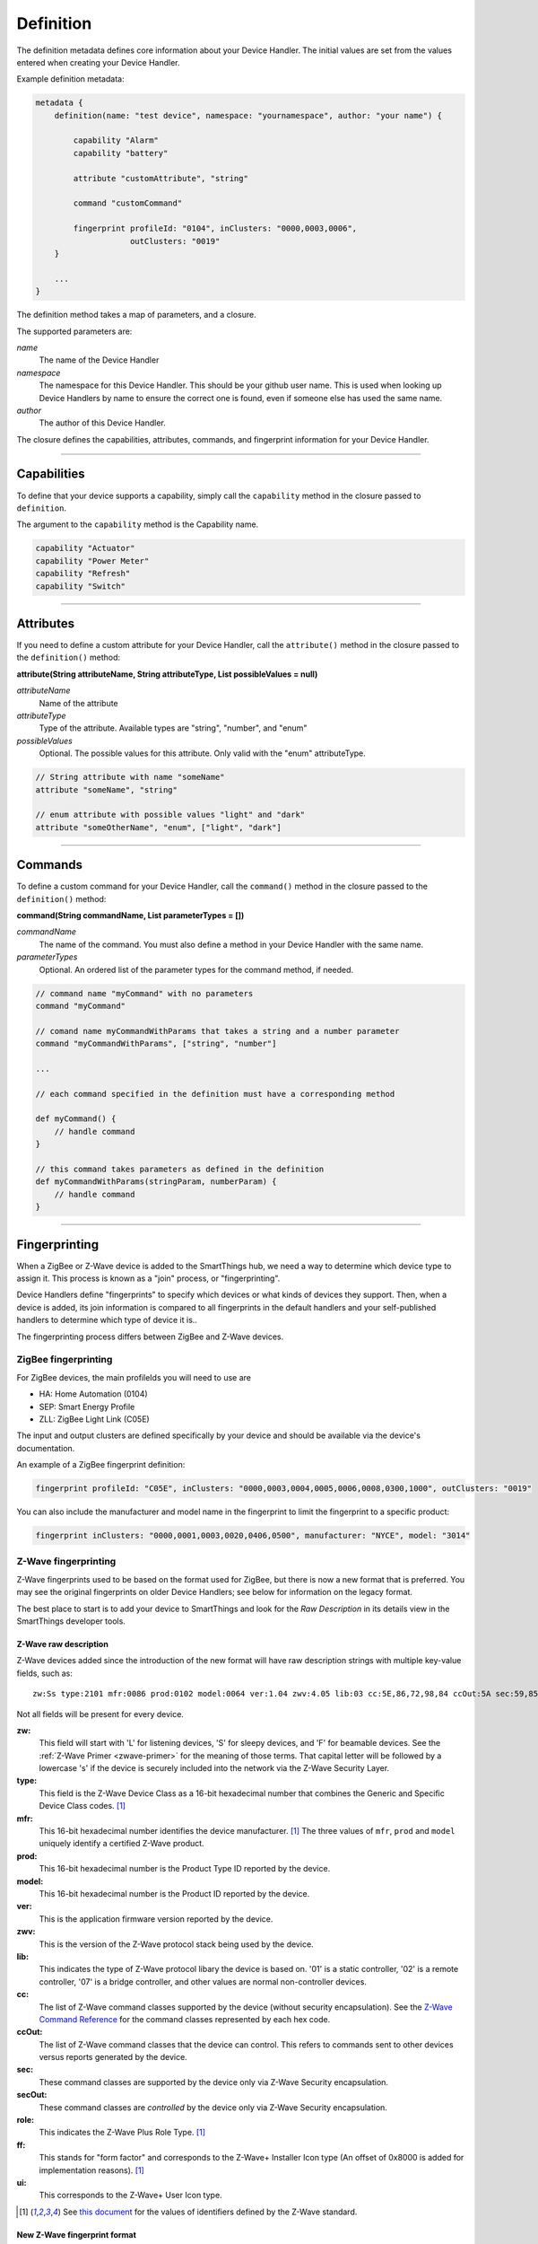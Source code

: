 Definition
==========

The definition metadata defines core information about your Device Handler.
The initial values are set from the values entered when creating your Device Handler.

Example definition metadata:

.. code-block:: groovy

    metadata {
        definition(name: "test device", namespace: "yournamespace", author: "your name") {

            capability "Alarm"
            capability "battery"

            attribute "customAttribute", "string"

            command "customCommand"

            fingerprint profileId: "0104", inClusters: "0000,0003,0006",
                        outClusters: "0019"
        }

        ...
    }

The definition method takes a map of parameters, and a closure.

The supported parameters are:

*name*
    The name of the Device Handler
*namespace*
    The namespace for this Device Handler. This should be your github user name. This is used when looking up Device Handlers by name to ensure the correct one is found, even if someone else has used the same name.
*author*
    The author of this Device Handler.

The closure defines the capabilities, attributes, commands, and fingerprint information for your Device Handler.

----

Capabilities
------------

To define that your device supports a capability, simply call the ``capability`` method in the closure passed to ``definition``.

The argument to the ``capability`` method is the Capability name.

.. code-block:: groovy

    capability "Actuator"
    capability "Power Meter"
    capability "Refresh"
    capability "Switch"

----

Attributes
----------

If you need to define a custom attribute for your Device Handler, call the ``attribute()`` method in the closure passed to the ``definition()`` method:

**attribute(String attributeName, String attributeType, List possibleValues = null)**

*attributeName*
    Name of the attribute

*attributeType*
    Type of the attribute. Available types are "string", "number", and "enum"

*possibleValues*
    Optional. The possible values for this attribute. Only valid with the "enum" attributeType.

.. code-block:: groovy

    // String attribute with name "someName"
    attribute "someName", "string"

    // enum attribute with possible values "light" and "dark"
    attribute "someOtherName", "enum", ["light", "dark"]


----

Commands
--------

To define a custom command for your Device Handler, call the ``command()`` method in the closure passed to the ``definition()`` method:

**command(String commandName, List parameterTypes = [])**

*commandName*
    The name of the command. You must also define a method in your Device Handler with the same name.
*parameterTypes*
    Optional. An ordered list of the parameter types for the command method, if needed.

.. code-block:: groovy

    // command name "myCommand" with no parameters
    command "myCommand"

    // comand name myCommandWithParams that takes a string and a number parameter
    command "myCommandWithParams", ["string", "number"]

    ...

    // each command specified in the definition must have a corresponding method

    def myCommand() {
        // handle command
    }

    // this command takes parameters as defined in the definition
    def myCommandWithParams(stringParam, numberParam) {
        // handle command
    }

----

Fingerprinting
--------------

When a ZigBee or Z-Wave device is added to the SmartThings hub, we need a way to determine which device type to assign it.
This process is known as a "join" process, or "fingerprinting".

Device Handlers define "fingerprints" to specify which devices or what kinds of devices they support.
Then, when a device is added, its join information is compared to all fingerprints in the default handlers and your
self-published handlers to determine which type of device it is..

The fingerprinting process differs between ZigBee and Z-Wave devices.

.. _zigbee-fingerprinting-label:

ZigBee fingerprinting
^^^^^^^^^^^^^^^^^^^^^

For ZigBee devices, the main profileIds you will need to use are

-  HA: Home Automation (0104)
-  SEP: Smart Energy Profile
-  ZLL: ZigBee Light Link (C05E)

The input and output clusters are defined specifically by your device and should be available via the device's documentation.

An example of a ZigBee fingerprint definition:

.. code-block:: groovy

        fingerprint profileId: "C05E", inClusters: "0000,0003,0004,0005,0006,0008,0300,1000", outClusters: "0019"

You can also include the manufacturer and model name in the fingerprint to limit the fingerprint to a specific product:

.. code-block:: groovy

    fingerprint inClusters: "0000,0001,0003,0020,0406,0500", manufacturer: "NYCE", model: "3014"

.. _zwave-fingerprinting:

Z-Wave fingerprinting
^^^^^^^^^^^^^^^^^^^^^

Z-Wave fingerprints used to be based on the format used for ZigBee, but there is now a new format that is preferred.
You may see the original fingerprints on older Device Handlers; see below for information on the legacy format.

The best place to start is to add your device to SmartThings and look for the *Raw Description* in its details view
in the SmartThings developer tools.

Z-Wave raw description
++++++++++++++++++++++

Z-Wave devices added since the introduction of the new format will have raw description strings with multiple key-value
fields, such as::

    zw:Ss type:2101 mfr:0086 prod:0102 model:0064 ver:1.04 zwv:4.05 lib:03 cc:5E,86,72,98,84 ccOut:5A sec:59,85,73,71,80,30,31,70,7A role:06 ff:8C07 ui:8C07

Not all fields will be present for every device.

**zw:**
    This field will start with 'L' for listening devices, 'S' for sleepy devices, and 'F' for beamable devices. See the
    :ref:`Z-Wave Primer <zwave-primer>` for the meaning of those terms. That capital letter will be followed by a
    lowercase 's' if the device is securely included into the network via the Z-Wave Security Layer.
**type:**
    This field is the Z-Wave Device Class as a 16-bit hexadecimal number that combines the Generic and Specific Device
    Class codes. [1]_
**mfr:**
    This 16-bit hexadecimal number identifies the device manufacturer. [1]_ The three values of ``mfr``, ``prod`` and
    ``model`` uniquely identify a certified Z-Wave product.
**prod:**
    This 16-bit hexadecimal number is the Product Type ID reported by the device.
**model:**
    This 16-bit hexadecimal number is the Product ID reported by the device.
**ver:**
    This is the application firmware version reported by the device.
**zwv:**
    This is the version of the Z-Wave protocol stack being used by the device.
**lib:**
    This indicates the type of Z-Wave protocol libary the device is based on. '01' is a static controller, '02' is a
    remote controller, '07' is a bridge controller, and other values are normal non-controller devices.
**cc:**
    The list of Z-Wave command classes supported by the device (without security encapsulation). See the
    `Z-Wave Command Reference <https://graph.api.smartthings.com/ide/doc/zwave-utils.html>`__ for the command classes
    represented by each hex code.
**ccOut:**
    The list of Z-Wave command classes that the device can control. This refers to commands sent to other devices versus
    reports generated by the device.
**sec:**
    These command classes are supported by the device only via Z-Wave Security encapsulation.
**secOut:**
    These command classes are *controlled* by the device only via Z-Wave Security encapsulation.
**role:**
    This indicates the Z-Wave Plus Role Type. [1]_
**ff:**
    This stands for "form factor" and corresponds to the Z-Wave+ Installer Icon type (An offset of 0x8000 is added for
    implementation reasons). [1]_
**ui:**
    This corresponds to the Z-Wave+ User Icon type.

.. [1] See `this document <http://zwavepublic.com/files/sds13740-1-z-wave-plus-device-and-command-class-types-and-defines-specificationpdf>`_ for the values of identifiers defined by the Z-Wave standard.

New Z-Wave fingerprint format
+++++++++++++++++++++++++++++

If you're writing a Device Handler for a specific device, you can base the fingerprint on the manufacturer info.
For example, the fingerprint to match the raw description example above would be:

.. code-block:: groovy

    fingerprint mfr: "0086", prod: "0102", model: "0064"

No other parameters are required. Note that you need to add quotes and commas to the more concise raw description format
to make it valid Groovy code.

Sometimes related products are grouped under the same 'prod' ID. In that case you can use a fingerprint without the
'model' parameter.

If you are writing a general Device Handler that supports all devices of a certain type, you can still base the
fingerprint on command class support.

.. code-block:: groovy

    fingerprint type: "10", cc: "25,32"

That fingerprint would match all devices of the Binary Switch generic device class – i.e. their 'type' starts with
"10" – that support the Binary Switch (0x25) and Meter (0x32) command classes.

The supported parameters are:

**type:**
    Matches if it's equal to or a prefix of the device's 'type' value in the raw description. Aliased as 'deviceId'.
**mfr, prod, model:**
    Matches if 'mfr' matches the raw description and 'prod' and 'model' match as prefixes (if present).
**cc, ccOut:**
    Takes a list of command class codes as a string: comma-separated, uppercase hexadecimal. Matches if all listed
    command class codes are reported as supported or controlled respectively in the device's raw description.
**sec, secOut:**
    The same as the previous parameter, but only matches against command classes the device supports/controls only via
    Z-Wave Security encapsulation.
**ff/ui:**
    Either of these parameters can be used to match against the corresponding fields of the raw description. It is only
    possible to use one of the following in a single fingerprint: 'type', 'deviceId', 'ff', ui'.
**deviceJoinName:**
    Not used for matching. If the fingerprint matches, the device will appear to the user with this name.

When multiple device fingerprints match an added Z-Wave device, they are ranked first by number of 'mfr', 'prod', and
'model' parameters, then by the number of command classes listed, and finally by the length of the 'type', 'ff', or
'ui' parameter. When fingerprints have the same rank, self-published Device Handlers take precedence over the default
production ones.

Legacy Z-Wave fingeprint format
+++++++++++++++++++++++++++++++

Legacy fingerprints include the device class – or ``type`` value (see above) – in the ``deviceId`` parameter and the
command classes it supports in the ``inClusters`` parameter. So the fingerprint:

.. code-block:: groovy

    fingerprint deviceId:"0x1104", inClusters:"0x26, 0x2B, 0x2C, 0x27, 0x73, 0x70, 0x86, 0x72", outClusters: "0x20"

would be formatted in the new style as:

.. code-block:: groovy

    fingerprint type: "1104", cc: "26,2B,2C,27,73,70,86,72", ccOut: "20"

.. _device_handler_fingerprinting_best_practices:

Fingerprinting best practices
^^^^^^^^^^^^^^^^^^^^^^^^^^^^^

Add multiple fingerprints
+++++++++++++++++++++++++

A Device Handler can have multiple fingerprints in order to work with multiple versions of a device.
Each fingerprint is independent. If any of them is the highest ranking match, the device will use your device type.

You can distinguish between the different devices that use the handler by adding the 'deviceJoinName' parameter.
For example:

.. code-block:: groovy

    fingerprint profileId: "0104", inClusters: "0000, 0003, 0004, 0005, 0006, 0008, 0702"
    fingerprint profileId: "0104", inClusters: "0000, 0003, 0004, 0005, 0006, 0008, 0702, 0B05", outClusters: "0019", manufacturer: "sengled", model: "Z01-CIA19NAE26", deviceJoinName: "Sengled Element touch"
    fingerprint profileId: "0104", inClusters: "0000, 0003, 0004, 0005, 0006, 0008, 0702, 0B05", outClusters: "000A, 0019", manufacturer: "Jasco Products", model: "45852", deviceJoinName: "GE Zigbee Plug-In Dimmer"
    fingerprint profileId: "0104", inClusters: "0000, 0003, 0004, 0005, 0006, 0008, 0702, 0B05", outClusters: "000A, 0019", manufacturer: "Jasco Products", model: "45857", deviceJoinName: "GE Zigbee In-Wall Dimmer"

If an added device supports the inClusters in the first fingerprint but doesn't match all the extra info in any of the
next three, it will join with the name from the handler's definition metadata, in this case "ZigBee Dimmer Power."

Device pairing process
++++++++++++++++++++++

The order of the ``inClusters`` and ``outClusters`` lists is not important to the pairing process.
It is a best practice, however, to list the clusters in ascending order.

The device can have more clusters than the fingerprint specifies, and it will still pair.
If one of the clusters specified in the fingerprint is incorrect, the device will *not* pair.

Overly-general fingerprints
+++++++++++++++++++++++++++

If you wish to publish or share a Device Handler, you must make sure that the fingerprints do not capture other devices
that aren't covered by your handler.

If you copied a working fingerprint from a default or template handler, it would be ambiguous which type should match if
yours was published. The easiest way to remedy this is to include manufacturer and model info in all fingerprints.
